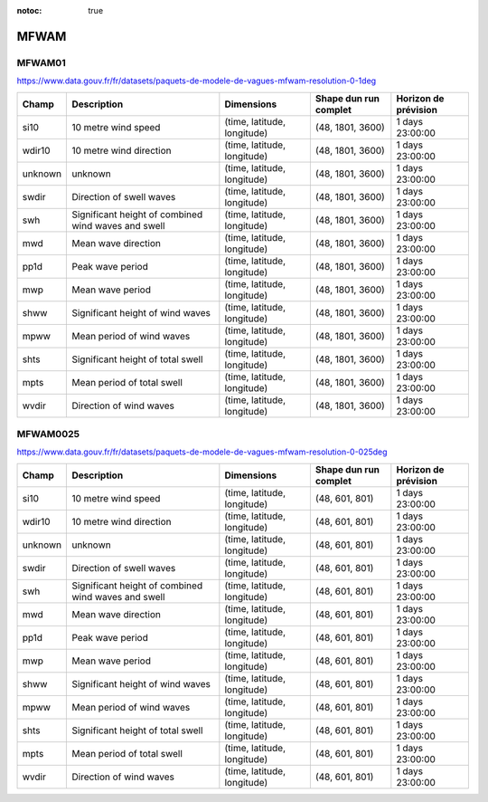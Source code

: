 :notoc: true

MFWAM
=====

MFWAM01
-------

https://www.data.gouv.fr/fr/datasets/paquets-de-modele-de-vagues-mfwam-resolution-0-1deg

+---------+-----------------------------------------------------+-----------------------------+-----------------------+----------------------+
|  Champ  |                     Description                     |         Dimensions          | Shape dun run complet | Horizon de prévision |
+=========+=====================================================+=============================+=======================+======================+
| si10    | 10 metre wind speed                                 | (time, latitude, longitude) | (48, 1801, 3600)      | 1 days 23:00:00      |
+---------+-----------------------------------------------------+-----------------------------+-----------------------+----------------------+
| wdir10  | 10 metre wind direction                             | (time, latitude, longitude) | (48, 1801, 3600)      | 1 days 23:00:00      |
+---------+-----------------------------------------------------+-----------------------------+-----------------------+----------------------+
| unknown | unknown                                             | (time, latitude, longitude) | (48, 1801, 3600)      | 1 days 23:00:00      |
+---------+-----------------------------------------------------+-----------------------------+-----------------------+----------------------+
| swdir   | Direction of swell waves                            | (time, latitude, longitude) | (48, 1801, 3600)      | 1 days 23:00:00      |
+---------+-----------------------------------------------------+-----------------------------+-----------------------+----------------------+
| swh     | Significant height of combined wind waves and swell | (time, latitude, longitude) | (48, 1801, 3600)      | 1 days 23:00:00      |
+---------+-----------------------------------------------------+-----------------------------+-----------------------+----------------------+
| mwd     | Mean wave direction                                 | (time, latitude, longitude) | (48, 1801, 3600)      | 1 days 23:00:00      |
+---------+-----------------------------------------------------+-----------------------------+-----------------------+----------------------+
| pp1d    | Peak wave period                                    | (time, latitude, longitude) | (48, 1801, 3600)      | 1 days 23:00:00      |
+---------+-----------------------------------------------------+-----------------------------+-----------------------+----------------------+
| mwp     | Mean wave period                                    | (time, latitude, longitude) | (48, 1801, 3600)      | 1 days 23:00:00      |
+---------+-----------------------------------------------------+-----------------------------+-----------------------+----------------------+
| shww    | Significant height of wind waves                    | (time, latitude, longitude) | (48, 1801, 3600)      | 1 days 23:00:00      |
+---------+-----------------------------------------------------+-----------------------------+-----------------------+----------------------+
| mpww    | Mean period of wind waves                           | (time, latitude, longitude) | (48, 1801, 3600)      | 1 days 23:00:00      |
+---------+-----------------------------------------------------+-----------------------------+-----------------------+----------------------+
| shts    | Significant height of total swell                   | (time, latitude, longitude) | (48, 1801, 3600)      | 1 days 23:00:00      |
+---------+-----------------------------------------------------+-----------------------------+-----------------------+----------------------+
| mpts    | Mean period of total swell                          | (time, latitude, longitude) | (48, 1801, 3600)      | 1 days 23:00:00      |
+---------+-----------------------------------------------------+-----------------------------+-----------------------+----------------------+
| wvdir   | Direction of wind waves                             | (time, latitude, longitude) | (48, 1801, 3600)      | 1 days 23:00:00      |
+---------+-----------------------------------------------------+-----------------------------+-----------------------+----------------------+


MFWAM0025
---------

https://www.data.gouv.fr/fr/datasets/paquets-de-modele-de-vagues-mfwam-resolution-0-025deg

+---------+-----------------------------------------------------+-----------------------------+-----------------------+----------------------+
|  Champ  |                     Description                     |         Dimensions          | Shape dun run complet | Horizon de prévision |
+=========+=====================================================+=============================+=======================+======================+
| si10    | 10 metre wind speed                                 | (time, latitude, longitude) | (48, 601, 801)        | 1 days 23:00:00      |
+---------+-----------------------------------------------------+-----------------------------+-----------------------+----------------------+
| wdir10  | 10 metre wind direction                             | (time, latitude, longitude) | (48, 601, 801)        | 1 days 23:00:00      |
+---------+-----------------------------------------------------+-----------------------------+-----------------------+----------------------+
| unknown | unknown                                             | (time, latitude, longitude) | (48, 601, 801)        | 1 days 23:00:00      |
+---------+-----------------------------------------------------+-----------------------------+-----------------------+----------------------+
| swdir   | Direction of swell waves                            | (time, latitude, longitude) | (48, 601, 801)        | 1 days 23:00:00      |
+---------+-----------------------------------------------------+-----------------------------+-----------------------+----------------------+
| swh     | Significant height of combined wind waves and swell | (time, latitude, longitude) | (48, 601, 801)        | 1 days 23:00:00      |
+---------+-----------------------------------------------------+-----------------------------+-----------------------+----------------------+
| mwd     | Mean wave direction                                 | (time, latitude, longitude) | (48, 601, 801)        | 1 days 23:00:00      |
+---------+-----------------------------------------------------+-----------------------------+-----------------------+----------------------+
| pp1d    | Peak wave period                                    | (time, latitude, longitude) | (48, 601, 801)        | 1 days 23:00:00      |
+---------+-----------------------------------------------------+-----------------------------+-----------------------+----------------------+
| mwp     | Mean wave period                                    | (time, latitude, longitude) | (48, 601, 801)        | 1 days 23:00:00      |
+---------+-----------------------------------------------------+-----------------------------+-----------------------+----------------------+
| shww    | Significant height of wind waves                    | (time, latitude, longitude) | (48, 601, 801)        | 1 days 23:00:00      |
+---------+-----------------------------------------------------+-----------------------------+-----------------------+----------------------+
| mpww    | Mean period of wind waves                           | (time, latitude, longitude) | (48, 601, 801)        | 1 days 23:00:00      |
+---------+-----------------------------------------------------+-----------------------------+-----------------------+----------------------+
| shts    | Significant height of total swell                   | (time, latitude, longitude) | (48, 601, 801)        | 1 days 23:00:00      |
+---------+-----------------------------------------------------+-----------------------------+-----------------------+----------------------+
| mpts    | Mean period of total swell                          | (time, latitude, longitude) | (48, 601, 801)        | 1 days 23:00:00      |
+---------+-----------------------------------------------------+-----------------------------+-----------------------+----------------------+
| wvdir   | Direction of wind waves                             | (time, latitude, longitude) | (48, 601, 801)        | 1 days 23:00:00      |
+---------+-----------------------------------------------------+-----------------------------+-----------------------+----------------------+
